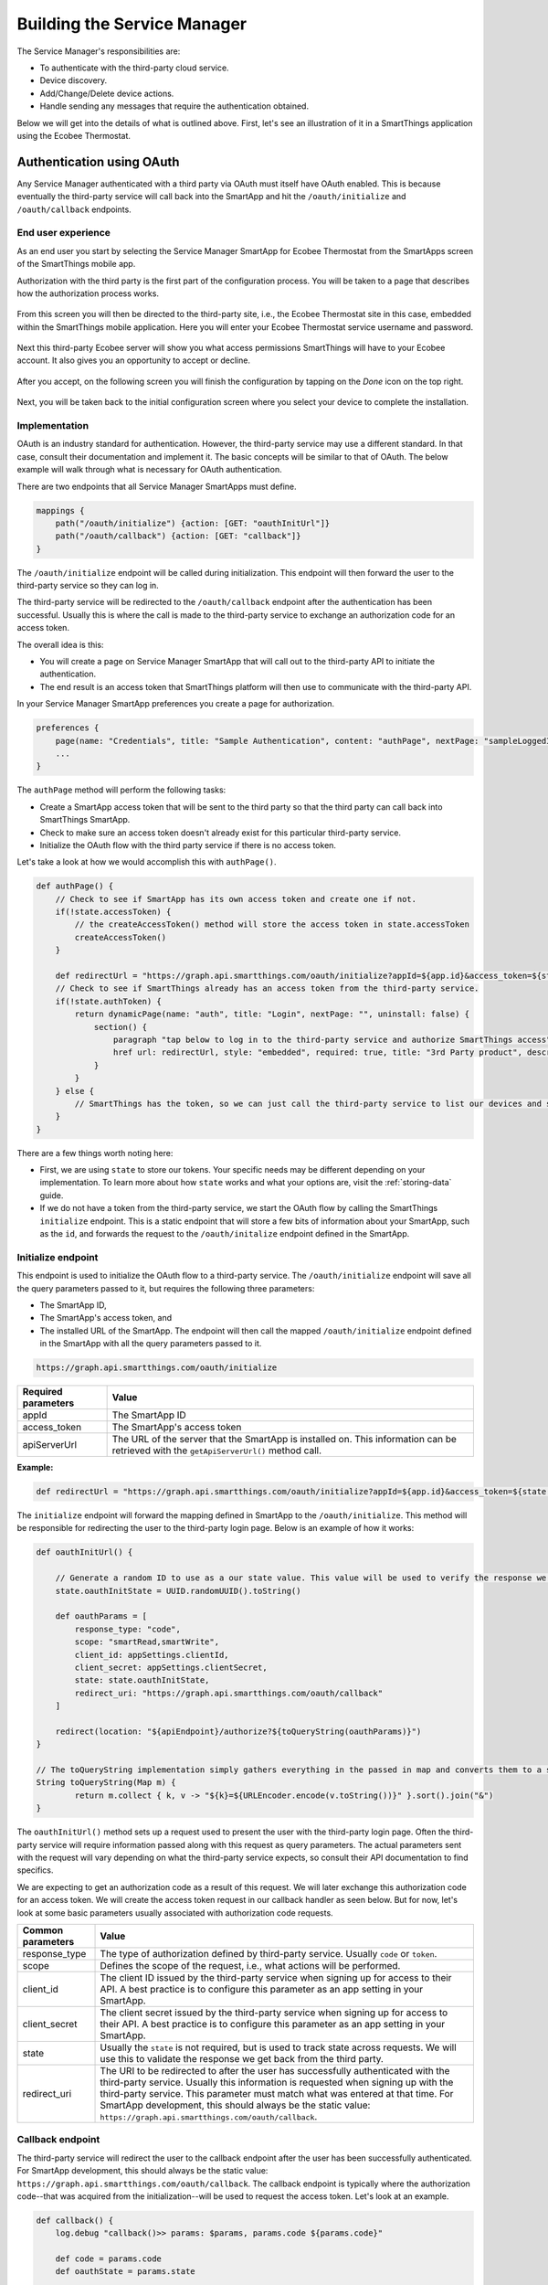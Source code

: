 .. _cloud_connected_service_manager:

Building the Service Manager
============================

The Service Manager's responsibilities are:

- To authenticate with the third-party cloud service.
- Device discovery.
- Add/Change/Delete device actions.
- Handle sending any messages that require the authentication obtained.

Below we will get into the details of what is outlined above.
First, let's see an illustration of it in a SmartThings application using the Ecobee Thermostat.

.. _cloud_service_manager_oauth:

Authentication using OAuth
--------------------------

Any Service Manager authenticated with a third party via OAuth must itself have OAuth enabled.
This is because eventually the third-party service will call back into the SmartApp and hit the ``/oauth/initialize`` and ``/oauth/callback`` endpoints.

End user experience
~~~~~~~~~~~~~~~~~~~

As an end user you start by selecting the Service Manager SmartApp for Ecobee Thermostat from the SmartApps screen of the SmartThings mobile app.

Authorization with the third party is the first part of the
configuration process.
You will be taken to a page that describes how the authorization process works.

.. figure:: ../../img/device-types/cloud-connected/building-cloud-connected-device-types/click-to-login.png

From this screen you will then be directed to the third-party site, i.e., the Ecobee Thermostat site in this case, embedded within the SmartThings mobile application.
Here you will enter your Ecobee Thermostat service username and password.

.. figure:: ../../img/device-types/cloud-connected/building-cloud-connected-device-types/ecobee-login.png

Next this third-party Ecobee server will show you what access permissions SmartThings will have to your Ecobee account.
It also gives you an opportunity to accept or decline.

.. figure:: ../../img/device-types/cloud-connected/building-cloud-connected-device-types/authorize-ecobee.png

After you accept, on the following screen you will finish the configuration by tapping on the *Done* icon on the top right.

.. figure:: ../../img/device-types/cloud-connected/building-cloud-connected-device-types/ecobee-authorization-complete.png

Next, you will be taken back to the initial configuration screen where you select your device to complete the installation.

Implementation
~~~~~~~~~~~~~~

OAuth is an industry standard for authentication. However, the third-party service may use a different standard.
In that case, consult their documentation and implement it.
The basic concepts will be similar to that of OAuth.
The below example will walk through what is necessary for OAuth authentication.

There are two endpoints that all Service Manager SmartApps must define.

.. code-block:: groovy

    mappings {
        path("/oauth/initialize") {action: [GET: "oauthInitUrl"]}
        path("/oauth/callback") {action: [GET: "callback"]}
    }

The ``/oauth/initialize`` endpoint will be called during initialization.
This endpoint will then forward the user to the third-party service so they can log in.

The third-party service will be redirected to the ``/oauth/callback`` endpoint after the authentication has been successful.
Usually this is where the call is made to the third-party service to exchange an authorization code for an access token.

The overall idea is this:

- You will create a page on Service Manager SmartApp that will call out to the third-party API to initiate the authentication.
- The end result is an access token that SmartThings platform will then use to communicate with the third-party API.

In your Service Manager SmartApp preferences you create a page for authorization.

.. code-block:: groovy

    preferences {
        page(name: "Credentials", title: "Sample Authentication", content: "authPage", nextPage: "sampleLoggedInPage", install: false)
        ...
    }

The ``authPage`` method will perform the following tasks:

* Create a SmartApp access token that will be sent to the third party so that the third party can call back into SmartThings SmartApp.
* Check to make sure an access token doesn't already exist for this particular third-party service.
* Initialize the OAuth flow with the third party service if there is no access token.

Let's take a look at how we would accomplish this with ``authPage()``.

.. code-block:: groovy

    def authPage() {
        // Check to see if SmartApp has its own access token and create one if not.
        if(!state.accessToken) {
            // the createAccessToken() method will store the access token in state.accessToken
            createAccessToken()
        }

        def redirectUrl = "https://graph.api.smartthings.com/oauth/initialize?appId=${app.id}&access_token=${state.accessToken}&apiServerUrl=${getApiServerUrl()}"
        // Check to see if SmartThings already has an access token from the third-party service.
        if(!state.authToken) {
            return dynamicPage(name: "auth", title: "Login", nextPage: "", uninstall: false) {
                section() {
                    paragraph "tap below to log in to the third-party service and authorize SmartThings access"
                    href url: redirectUrl, style: "embedded", required: true, title: "3rd Party product", description: "Click to enter credentials"
                }
            }
        } else {
            // SmartThings has the token, so we can just call the third-party service to list our devices and select one to install.
        }
    }

There are a few things worth noting here:

- First, we are using ``state`` to store our tokens. Your specific needs may be different depending on your implementation. To learn more about how ``state`` works and what your options are, visit the :ref:`storing-data` guide.
- If we do not have a token from the third-party service, we start the OAuth flow by calling the SmartThings ``initialize`` endpoint. This is a static endpoint that will store a few bits of information about your SmartApp, such as the ``id``, and forwards the request to the ``/oauth/initalize`` endpoint defined in the SmartApp.

Initialize endpoint
~~~~~~~~~~~~~~~~~~~

This endpoint is used to initialize the OAuth flow to a third-party service.
The ``/oauth/initialize`` endpoint will save all the query parameters passed to it, but requires the following three parameters:

- The SmartApp ID,
- The SmartApp's access token, and
- The installed URL of the SmartApp. The endpoint will then call the mapped ``/oauth/initialize`` endpoint defined in the SmartApp with all the query parameters passed to it.

.. code-block:: html

    https://graph.api.smartthings.com/oauth/initialize


=================== ===========
Required parameters Value
=================== ===========
appId               The SmartApp ID
access_token        The SmartApp's access token
apiServerUrl        The URL of the server that the SmartApp is installed on. This information can be retrieved with the ``getApiServerUrl()`` method call.
=================== ===========

**Example:**

.. code-block:: groovy

    def redirectUrl = "https://graph.api.smartthings.com/oauth/initialize?appId=${app.id}&access_token=${state.accessToken}&apiServerUrl=${getApiServerUrl()}"

The ``initialize`` endpoint will forward the mapping defined in SmartApp to the ``/oauth/initialize``.
This method will be responsible for redirecting the user to the third-party login page.
Below is an example of how it works:

.. code-block:: groovy

    def oauthInitUrl() {

        // Generate a random ID to use as a our state value. This value will be used to verify the response we get back from the third-party service.
        state.oauthInitState = UUID.randomUUID().toString()

        def oauthParams = [
            response_type: "code",
            scope: "smartRead,smartWrite",
            client_id: appSettings.clientId,
            client_secret: appSettings.clientSecret,
            state: state.oauthInitState,
            redirect_uri: "https://graph.api.smartthings.com/oauth/callback"
        ]

        redirect(location: "${apiEndpoint}/authorize?${toQueryString(oauthParams)}")
    }

    // The toQueryString implementation simply gathers everything in the passed in map and converts them to a string joined with the "&" character.
    String toQueryString(Map m) {
	    return m.collect { k, v -> "${k}=${URLEncoder.encode(v.toString())}" }.sort().join("&")
    }

The ``oauthInitUrl()`` method sets up a request used to present the user with the third-party login page.
Often the third-party service will require information passed along with this request as query parameters.
The actual parameters sent with the request will vary depending on what the third-party service expects, so consult their API documentation to find specifics.

We are expecting to get an authorization code as a result of this request.
We will later exchange this authorization code for an access token.
We will create the access token request in our callback handler as seen below.
But for now, let's look at some basic parameters usually associated with authorization code requests.

================= ===========
Common parameters Value
================= ===========
response_type     The type of authorization defined by third-party service. Usually ``code`` or ``token``.
scope             Defines the scope of the request, i.e., what actions will be performed.
client_id         The client ID issued by the third-party service when signing up for access to their API. A best practice is to configure this parameter as an app setting in your SmartApp.
client_secret     The client secret issued by the third-party service when signing up for access to their API. A best practice is to configure this parameter as an app setting in your SmartApp.
state             Usually the ``state`` is not required, but is used to track state across requests. We will use this to validate the response we get back from the third party.
redirect_uri      The URI to be redirected to after the user has successfully authenticated with the third-party service. Usually this information is requested when signing up with the third-party service. This parameter must match what was entered at that time. For SmartApp development, this should always be the static value: ``https://graph.api.smartthings.com/oauth/callback``.
================= ===========

Callback endpoint
~~~~~~~~~~~~~~~~~

The third-party service will redirect the user to the callback endpoint after the user has been successfully authenticated.
For SmartApp development, this should always be the static value: ``https://graph.api.smartthings.com/oauth/callback``.
The callback endpoint is typically where the authorization code--that was acquired from the initialization--will be used to request the access token.
Let's look at an example.

.. code-block:: groovy

    def callback() {
        log.debug "callback()>> params: $params, params.code ${params.code}"

        def code = params.code
        def oauthState = params.state

        // Validate the response from the third party by making sure oauthState == state.oauthInitState as expected
        if (oauthState == state.oauthInitState){
            def tokenParams = [
                grant_type: "authorization_code",
                code      : code,
                client_id : appSettings.clientId,
                client_secret: appSettings.clientSecret,
                redirect_uri: "https://graph.api.smartthings.com/oauth/callback"
            ]

            // This URL will be defined by the third party in their API documentation
            def tokenUrl = "https://www.someservice.com/home/token?${toQueryString(tokenParams)}"

            httpPost(uri: tokenUrl) { resp ->
                state.refreshToken = resp.data.refresh_token
                state.authToken = resp.data.access_token
            }

            if (state.authToken) {
                // call some method that will render the successfully connected message
                success()
            } else {
                // gracefully handle failures
                fail()
            }

        } else {
            log.error "callback() failed. Validation of state did not match. oauthState != state.oauthInitState"
        }
    }

    // Example success method
    def success() {
	    def message = """
		    <p>Your account is now connected to SmartThings!</p>
		    <p>Click 'Done' to finish setup.</p>
	    """
	    displayMessageAsHtml(message)
    }

    // Example fail method
    def fail() {
        def message = """
            <p>There was an error connecting your account with SmartThings</p>
            <p>Please try again.</p>
        """
        displayMessageAsHtml(message)
    }

    def displayMessageAsHtml(message) {
        def html = """
            <!DOCTYPE html>
            <html>
                <head>
                </head>
                <body>
                    <div>
                        ${message}
                    </div>
                </body>
            </html>
        """
        render contentType: 'text/html', data: html
    }

In this callback we first check to make sure that the state returned from the authorization code request matches what we sent as the state.
This is how we know that the response is intended for us.
If it matches, we then set up the parameters for the access token request.
Common parameters are as follows:

================= ===========
Common parameters value
================= ===========
grant_type        This is the type of grant we are requesting. The third-party service will define the expected value.
code              The authorization code we obtained in the previous request.
client_id         The same client_id that we used in the previous request, which was issued by the third-party service.
client_secret     The same client_secret that we used in the previous request, which was issued by the third-party service.
redirect_uri      The same redirect_uri that we used in the previous request. This will usually be verified by the third-party service.
================= ===========

We issue an HTTP POST request to get the token.
If we receive a success response, we will save the access token that was issued by the third-party service, along with the refresh token, in ``state``.

Once we have acquired the access token, our authentication process is complete.
Usually the next step is to display some message to the end user about the success of the operation.

.. important::

    ``revokeAccessToken()`` should be called when the SmartApp's access token is no longer required.
    This is true when a user uninstalls the SmartApp.
    It is also a good practice to revoke the access token after successful authentication with the 3rd party, unless the token will be used to access other endpoints in your SmartApp.

Refreshing the OAuth token
~~~~~~~~~~~~~~~~~~~~~~~~~~

OAuth tokens are available for a finite amount of time, so you will
often need to account for this, and if needed, refresh your
``access_token``.
Above we illustrated how we initiate the request for the access and refresh tokens, and how we saved them in our SmartApp.
If we make a request to the third-party service API and get an "expired token" response, it is up to us to issue a new request to refresh the access token.
This is where the refresh token comes into play.

If you run an API request and your ``access_token`` is determined invalid, for example:

.. code-block:: groovy

    if (resp.status == 401 && resp.data.status.code == 14) {
        log.debug "Storing the failed action to try later"
        def action = "actionCurrentlyExecuting"
        log.debug "Refreshing your auth_token!"
        refreshAuthToken()
        // replay initial request from the action variable
        retryInitialRequest(action)
    }

you can use your ``refresh_token`` to get a new ``access_token``.
To do this, you just need to post to a specified endpoint and handle the response properly.

.. code-block:: groovy

    private refreshAuthToken() {
        def refreshParams = [
            method: 'POST',
            uri: "https://api.thirdpartysite.com",
            path: "/token",
            query: [grant_type:'refresh_token', code:"${state.sampleRefreshToken}", client_id:XXXXXXX],
        ]
        try{
            def jsonMap
            httpPost(refreshParams) { resp ->
                if(resp.status == 200)
                {
                    jsonMap = resp.data
                    if (resp.data) {
                        state.sampleRefreshToken = resp?.data?.refresh_token
                        state.sampleAccessToken = resp?.data?.access_token
                }
            }
        }
    }

There are some outbound connections in which we are using OAuth to
connect to a third party device cloud (Ecobee, Quirky, Jawbone, etc).
In these cases it is the third-party device cloud that issues an OAuth token to SmartThings so that SmartThings can call their APIs.

However, these same third-party device clouds also support webhooks and subscriptions that allow SmartThings to receive notifications when something changes in their cloud.

In this case, *and ONLY in this case*, the Service Manager SmartApp issues its own OAuth token and embeds it in the callback URL, as a way to authenticate the post backs from the external cloud.

Discovery
---------

Identifying devices in the third-party device cloud
~~~~~~~~~~~~~~~~~~~~~~~~~~~~~~~~~~~~~~~~~~~~~~~~~~~

The techniques you will use to identify devices in the third-party
cloud will vary, because you are interacting with unique third-party
APIs which all have unique parameters.
Typically you will authenticate with the third-party API using OAuth; then call an API-specific method.
For example, it could be as simple as this:

.. code-block:: groovy

    def deviceListParams = [
        uri: "https://api.thirdpartysite.com",
        path: "/get-devices",
        requestContentType: "application/json",
        query: [token:"XXXX",type:"json" ]

    httpGet(deviceListParams) { resp ->
            //Handle the response here
    }

Creating child devices
~~~~~~~~~~~~~~~~~~~~~~

Within a Service Manager SmartApp, you create child devices for all your respective cloud devices.

.. code-block:: groovy

    settings.devices.each {deviceId->
        def device = state.devices.find{it.id==deviceId}
          if (device) {
            def childDevice = addChildDevice("smartthings", "Device Name", deviceId, null, [name: "Device.${deviceId}", label: device.name, completedSetup: true])
      }
    }

Getting initial device state
~~~~~~~~~~~~~~~~~~~~~~~~~~~~

Upon initial discovery of a device, you need to get the state of your device from the third-party API.
This would be the current status of various attributes of your device.
You need to have a method defined in your Service Manager that is responsible for connecting to the API and to check for the updates.
You set this method to be called from a poll method in your Device Handler, and in this case, it is called immediately on initialization.
Here is a very simple example which doesn't take into account error checking for the ``http`` request.

.. code-block:: groovy

    def pollParams = [
        uri: "https://api.thirdpartysite.com",
        path: "/device",
        requestContentType: "application/json",
        query: [format:"json",body: jsonRequestBody]

    httpGet(pollParams) { resp ->
        state.devices = resp.data.devices { collector, stat ->
        def dni = [ app.id, stat.identifier ].join('.')
        def data = [
            attribute1: stat.attributeValue,
            attribute2: stat.attribute2Value
        ]
        collector[dni] = [data:data]
        return collector
        }
    }

Handling adds, changes, deletes
-------------------------------

singleInstance Service Manager
~~~~~~~~~~~~~~~~~~~~~~~~~~~~~~

Adding the tag ``singleInstance: true`` to your Service Manager will ensure only one instance of the Service Manager will be installed.
All child devices will be installed under the single parent Service Manager.
This enforces a one-to-many relationship between the parent Service Manager SmartApp and any child devices.

.. code-block:: groovy
    :emphasize-lines: 9

    definition(
        name: "Ecobee (Connect)",
        namespace: "smartthings",
        author: "SmartThings",
        description: "Connect your Ecobee thermostat to SmartThings.",
        category: "SmartThings Labs",
        iconUrl: "https://s3.amazonaws.com/smartapp-icons/Partner/ecobee.png",
        iconX2Url: "https://s3.amazonaws.com/smartapp-icons/Partner/ecobee@2x.png",
        singleInstance: true)


Implicit creation of new child Devices
~~~~~~~~~~~~~~~~~~~~~~~~~~~~~~~~~~~~~~

When you update your settings in a Service Manager to add additional
devices, the Service Manager needs to respond by adding a new device
in SmartThings.

.. code-block:: groovy

    updated(){
        initialize()
    }

    initialize(){
        settings.devices.each {deviceId ->
            try {
                def existingDevice = getChildDevice(deviceId)
                if(!existingDevice) {
                    def childDevice = addChildDevice("smartthings", "Device Name", deviceId, null, [name: "Device.${deviceId}", label: device.name, completedSetup: true])
                }
            } catch (e) {
                log.error "Error creating device: ${e}"
            }
        }
    }

Implicit removal of child Devices
~~~~~~~~~~~~~~~~~~~~~~~~~~~~~~~~~

Similarly when you remove devices in your Service Manager, they
need to be removed from SmartThings platform.

.. code-block:: groovy

    def delete = getChildDevices().findAll { !settings.devices.contains(it.deviceNetworkId) }

    delete.each {
        deleteChildDevice(it.deviceNetworkId)
    }

Also, when a Service Manager SmartApp is uninstalled, you need to remove its child devices.

.. code-block:: groovy

    def uninstalled() {
        removeChildDevices(getChildDevices())
    }

    private removeChildDevices(delete) {
        delete.each {
            deleteChildDevice(it.deviceNetworkId)
        }
    }

.. note::

    The ``addChildDevice``, ``getChildDevices``, and ``deleteChildDevice`` methods are a part of the :ref:`smartapp_ref` API.

Changes in Device name
~~~~~~~~~~~~~~~~~~~~~~

The device name is stored within the device and you need to monitor if it changes in the third-party cloud.

Explicit delete actions
~~~~~~~~~~~~~~~~~~~~~~~

When a user manually deletes a device in the Things screen on the client device, you need to delete the child device from within the Service Manager.
